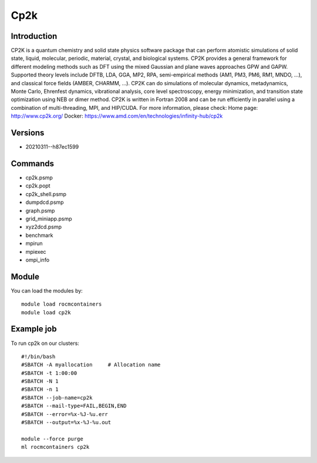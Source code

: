 .. _backbone-label:

Cp2k
==============================

Introduction
~~~~~~~~
CP2K is a quantum chemistry and solid state physics software package that can perform atomistic simulations of solid state, liquid, molecular, periodic, material, crystal, and biological systems. CP2K provides a general framework for different modeling methods such as DFT using the mixed Gaussian and plane waves approaches GPW and GAPW. Supported theory levels include DFTB, LDA, GGA, MP2, RPA, semi-empirical methods (AM1, PM3, PM6, RM1, MNDO, ...), and classical force fields (AMBER, CHARMM, ...). CP2K can do simulations of molecular dynamics, metadynamics, Monte Carlo, Ehrenfest dynamics, vibrational analysis, core level spectroscopy, energy minimization, and transition state optimization using NEB or dimer method. CP2K is written in Fortran 2008 and can be run efficiently in parallel using a combination of multi-threading, MPI, and HIP/CUDA.
For more information, please check:
Home page: http://www.cp2k.org/ 
Docker: https://www.amd.com/en/technologies/infinity-hub/cp2k

Versions
~~~~~~~~
- 20210311--h87ec1599

Commands
~~~~~~~
- cp2k.psmp
- cp2k.popt
- cp2k_shell.psmp
- dumpdcd.psmp
- graph.psmp
- grid_miniapp.psmp
- xyz2dcd.psmp
- benchmark
- mpirun
- mpiexec
- ompi_info

Module
~~~~~~~~
You can load the modules by::

    module load rocmcontainers
    module load cp2k

Example job
~~~~~
To run cp2k on our clusters::

    #!/bin/bash
    #SBATCH -A myallocation     # Allocation name
    #SBATCH -t 1:00:00
    #SBATCH -N 1
    #SBATCH -n 1
    #SBATCH --job-name=cp2k
    #SBATCH --mail-type=FAIL,BEGIN,END
    #SBATCH --error=%x-%J-%u.err
    #SBATCH --output=%x-%J-%u.out

    module --force purge
    ml rocmcontainers cp2k

